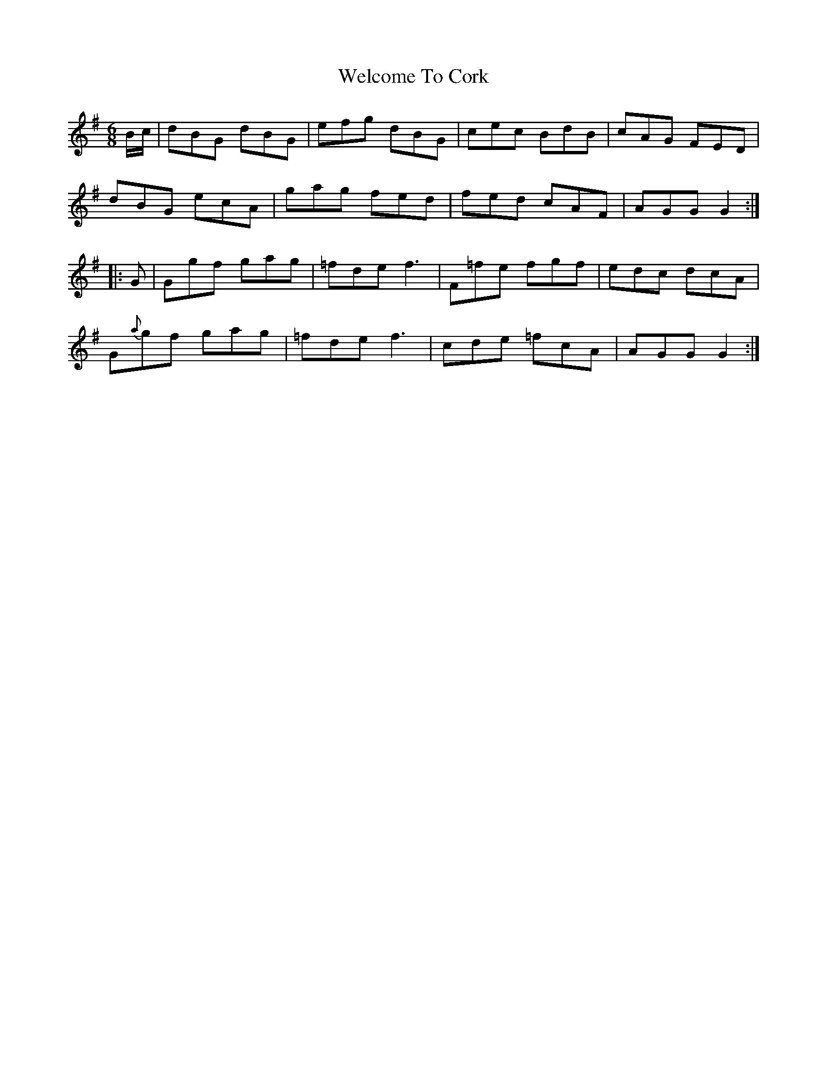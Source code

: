 X:733
T:Welcome To Cork
M:6/8
L:1/8
B:O'Neill's 733
R:Jig
N:"Collected by F. O'Neill"
K:G
   B/c/ |   dBG  dBG |  efg dBG | cec   BdB | cAG FED  |
            dBG  ecA |  gag fed | fed   cAF | AGG G2  :|
|:  G   |   Ggf  gag | =fde  f3 | F=fe  fgf | edc dcA  |
          G{a}gf gag | =fde  f3 | cde  =fcA | AGG G2  :|
